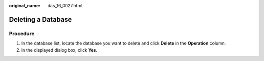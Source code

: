 :original_name: das_16_0027.html

.. _das_16_0027:

Deleting a Database
===================

Procedure
---------

#. In the database list, locate the database you want to delete and click **Delete** in the **Operation** column.
#. In the displayed dialog box, click **Yes**.
